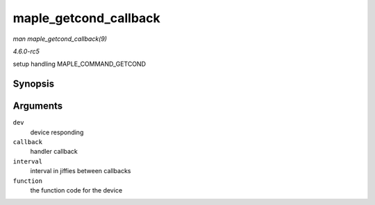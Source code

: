 .. -*- coding: utf-8; mode: rst -*-

.. _API-maple-getcond-callback:

======================
maple_getcond_callback
======================

*man maple_getcond_callback(9)*

*4.6.0-rc5*

setup handling MAPLE_COMMAND_GETCOND


Synopsis
========

.. c:function:: void maple_getcond_callback( struct maple_device * dev, void (*callback) struct mapleq *mq, unsigned long interval, unsigned long function )

Arguments
=========

``dev``
    device responding

``callback``
    handler callback

``interval``
    interval in jiffies between callbacks

``function``
    the function code for the device


.. ------------------------------------------------------------------------------
.. This file was automatically converted from DocBook-XML with the dbxml
.. library (https://github.com/return42/sphkerneldoc). The origin XML comes
.. from the linux kernel, refer to:
..
.. * https://github.com/torvalds/linux/tree/master/Documentation/DocBook
.. ------------------------------------------------------------------------------
